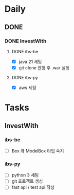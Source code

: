 * Daily
** DONE
*** DONE InvestWith
**** DONE ibs-be
- [X] java 21 세팅
- [X] git clone 진행 후 .war 실행
**** DONE ibs-py
- [X] aws 세팅
* Tasks
** InvestWith
*** ibs-be
- [ ] Box 와 ModelBox 타입 숙지
*** ibs-py
- [ ] python 3 세팅
- [ ] git 프로젝트 생성
- [ ] fast api / test api 작성
